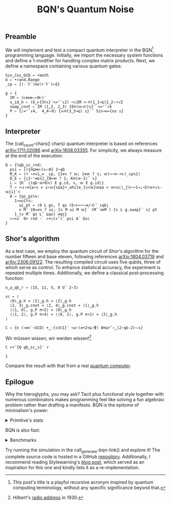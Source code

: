 # -*- eval: (face-remap-add-relative 'default '(:family "BQN386 Unicode" :height 180)); -*-
#+TITLE: BQN's Quantum Noise
#+HTML_HEAD: <link rel="stylesheet" type="text/css" href="assets/style.css"/>

** Preamble

We will implement and test a compact quantum interpreter in the BQN[fn:1] programming language.
Initially, we import the necessary system functions and define a 1-modifier for handling
complex matrix products. Next, we define a namespace containing various quantum gates:

#+name: preamble
#+begin_src bqn :exports code :results none :tangle ./perf/q.bqn
  Sin‿Cos‿GCD ← •math
  U ← •rand.Range
  _cp ← {(-´𝔽¨)⋈(+´𝔽¨)⟜⌽}
    
  g ← {
    IM ← (⊢⋈≢⥊⟜0⊢)¨
    x‿id‿h ⇐ (⌽‿⊢{𝕎𝕩}¨<=⌜˜↕2) ∾○IM <-⌾(1‿1⊸⊑)2‿2⥊÷√2
    swap‿cnot ⇐ IM ⟨1‿2, 2‿3⟩ {⌽⌾(𝕨⊸⊏)𝕩}¨ <=⌜˜↕4
    P ⇐ {⟨=⌜˜↕4,  4‿4⥊0⟩ {𝕨⌾(3‿3⊸⊑) 𝕩}¨˜ Sin⊸⋈⟜Cos 𝕩}
  }
#+end_src

** Interpreter

The (call_count-chars() chars) quantum interpreter is based on references [[https://arxiv.org/abs/1711.02086][arXiv:1711.02086]]
and [[https://arxiv.org/abs/1608.03355][arXiv:1608.03355]]. For simplicity, we always measure at the end of the execution:

#+name: interpreter
#+begin_src bqn :exports code :results none :tangle ./perf/q.bqn
  Q ← {𝕊qb‿sc‿rnd:
    psi ← {(1⌾⊑⋈⊢)𝕩⥊0} 2⋆qb
    M‿K ← ⟨+˝∘×⎉1‿∞ _cp, {1≡𝕩 ? 𝕨; 1≡𝕨 ? 𝕩; 𝕨(∾⊣×·<⊢)_cp𝕩}⟩
    D‿E ← {⌊2⋆⁼≠⊑𝕩}‿{0=𝕨 ? 1; K⍟(𝕨-1)˜ 𝕩}
    L ← {K´ ⟨(qb-𝕨+D𝕩) E g.id, 𝕩, 𝕨 E g.id⟩}
    T ← ∾↕∘≠{a←𝕩 ⋄ i←𝕨{𝕩⊑a}•_while_{𝕩<𝕨}𝕨⊑a ⋄ 𝕨<◶⟨⟩‿{(⊢∾1⊸↓∘⌽)𝕨+↕𝕩-𝕨}i}¨<
    A ← {qs‿gs𝕊v:
      1⊸=◶{𝕊𝕩:
        ui‿pt ← ⟨0 L gs, T qs (⌽∘⊢∾¬∘∊/⊣)˜ ↕qb⟩
        v M˜ {0=≠𝕩 ? ui; {𝕩 M ui M 𝕨}´ (M˜´⋈M´) {𝕩 L g.swap}¨ 𝕩} pt
      }‿(v M˜ gs L˜ ⊑qs) ≠qs}
    »⊸<∨` 0> rnd -` >+○(×˜)˝ psi A´ ⌽sc
  }
#+end_src

** Shor's algorithm

As a test case, we employ the quantum circuit of Shor's algorithm
for the number fifteen and base eleven, following references
[[https://arxiv.org/abs/1804.03719][arXiv:1804.03719]] and [[https://arxiv.org/abs/2306.09122][arXiv:2306.09122]]. The resulting compiled circuit
uses five qubits, three of which serve as control. To enhance
statistical accuracy, the experiment is repeated multiple times.
Additionally, we define a classical post-processing function:

#+name: test
#+begin_src bqn :exports code :results none :tangle ./perf/q.bqn
  n‿a‿qb‿r ← ⟨15, 11, 5, 0 U˜ 2⋆3⟩

  sc ← ⟨
    ⟨0⟩‿g.h ⋄ ⟨1⟩‿g.h ⋄ ⟨2⟩‿g.h
    ⟨2, 3⟩‿g.cnot ⋄ ⟨2, 4⟩‿g.cnot ⋄ ⟨1⟩‿g.h
    ⟨⟨1, 0⟩, g.P π÷2⟩ ⋄ ⟨0⟩‿g.h
    ⟨⟨1, 2⟩, g.P π÷4⟩ ⋄ ⟨⟨0, 2⟩, g.P π÷2⟩ ⋄ ⟨2⟩‿g.h
  ⟩

  C ← {n (⊣≡×´∘GCD) +‿-{𝕩𝕎1}¨ <a⋆(≠÷2×⊑∘⍒) 0⌾⊑+˝∘‿(2⋆qb-2)⥊𝕩}
#+end_src

Wir müssen wissen, wir werden wissen![fn:2]

#+name: run
#+begin_src bqn :exports both :tangle ./perf/q.bqn
  C >+˝{Q qb‿sc‿𝕩}¨ r
#+end_src

#+RESULTS: run
: 1

Compare the result with that from a real [[./ibm_eagle/shor_factorize_fifteen.html][quantum computer]].

** Epilogue

Why the hieroglyphs, you may ask? Tacit plus functional style together with numerous combinators
makes programming feel like solving a fun algebraic problem rather than drafting a manifesto.
BQN is the epitome of minimalism's power:

#+begin_export html
<details>
<summary>Primitive's stats</summary>
#+end_export

The src_bqn[:exports code]{prog} string contains the full source code. We used:

#+begin_src bqn :noweb yes :noweb-prefix no :exports none :tangle no :results none
  prog ← "<<preamble>><<interpreter>><<test>><<run>>"
#+end_src

#+begin_src bqn :noweb yes :noweb-prefix no :exports both :tangle no :wrap example
  prog (+´⊸≍⟜≠∊)˜ ⊑¨•primitives
#+end_src

#+RESULTS:
#+begin_example
⟨ 44 64 ⟩
#+end_example

With this distribution:

#+begin_src bqn :noweb yes :noweb-prefix no :exports both :tangle no :wrap example
  ⍉>(⍷∾≠)¨∘(⊐⊸⊔∊/⊣)⟜(⊑¨•primitives)˜ prog
#+end_src

#+RESULTS:
#+begin_example
┌─                                                                                                                                                                                 
╵ '-' '´' '¨' '⋈' '+' '⟜' '⌽' '⊢' '≢' '⥊' '<' '=' '⌜' '˜' '↕' '∾' '○' '⌾' '⊸' '⊑' '÷' '√' '⊏' '⋆' '˝' '∘' '×' '⎉' '≡' '⊣' '⌊' '⁼' '≠' '⍟' '◶' '↓' '¬' '∊' '/' '»' '∨' '`' '>' '⍒'  
  8   8   10  5   8   3   6   7   1   5   9   6   3   12  6   5   2   5   7   9   5   1   1   5   4   8   5   1   3   3   1   1   5   1   2   1   1   1   1   1   1   2   3   1    
                                                                                                                                                                                  ┘
#+end_example

#+begin_export html
</details>
#+end_export

BQN is also fast:


#+begin_export html
<details>
<summary>Benchmarks</summary>
#+end_export

While the interpreter is not particularly optimized, here is a comparison with the equivalent Common Lisp code:

#+begin_src bash :exports results :tangle no :results raw :wrap example
  hyperfine --runs 5 'cbqn -f ./perf/q.bqn' 'sbcl --script ./perf/q.lisp'
#+end_src

#+RESULTS:
#+begin_example
Benchmark 1: cbqn -f ./perf/q.bqn
  Time (mean ± σ):      5.468 s ±  0.077 s    [User: 5.427 s, System: 0.005 s]
  Range (min … max):    5.358 s …  5.535 s    5 runs
 
Benchmark 2: sbcl --script ./perf/q.lisp
  Time (mean ± σ):     37.114 s ±  0.893 s    [User: 37.544 s, System: 0.207 s]
  Range (min … max):   36.457 s … 38.634 s    5 runs
 
Summary
  cbqn -f ./perf/q.bqn ran
    6.79 ± 0.19 times faster than sbcl --script ./perf/q.lisp
#+end_example

And here is a full program's profile. All time is spent in the Kronecker and matrix products:

#+begin_src bqn :exports both :tangle no :results raw :wrap example
  )profile C >+˝{Q qb‿sc‿𝕩}¨ r
#+end_src

#+RESULTS:
#+begin_example
Got 27984 samples
(REPL): 27984 samples:
     8│  Q ← {𝕊qb‿sc‿rnd:
     1│    psi ← {(1⌾⊑⋈⊢)𝕩⥊0} 2⋆qb
  2522│    M‿K ← ⟨+˝∘×⎉1‿∞ _cp, {1≡𝕩 ? 𝕨; 1≡𝕨 ? 𝕩; 𝕨(∾⊣×·<⊢)_cp𝕩}⟩
    29│    D‿E ← {⌊2⋆⁼≠⊑𝕩}‿{0=𝕨 ? 1; K⍟(𝕨-1)˜ 𝕩}
    28│    L ← {K´ ⟨(qb-𝕨+D𝕩) E g.id, 𝕩, 𝕨 E g.id⟩}
    14│    T ← ∾↕∘≠{a←𝕩 ⋄ i←𝕨{𝕩⊑a}•_while_{𝕩<𝕨}𝕨⊑a ⋄ 𝕨<◶⟨⟩‿{(⊢∾1⊸↓∘⌽)𝕨+↕𝕩-𝕨}i}¨<
     3│    A ← {qs‿gs𝕊v:
     2│      1⊸=◶{𝕊𝕩:
    16│        ui‿pt ← ⟨0 L gs, T qs (⌽∘⊢∾¬∘∊/⊣)˜ ↕qb⟩
 24976│        v M˜ {0=≠𝕩 ? ui; {𝕩 M ui M 𝕨}´ (M˜´⋈M´) {𝕩 L g.swap}¨ 𝕩} pt
   373│      }‿(v M˜ gs L˜ ⊑qs) ≠qs}
    12│    »⊸<∨` 0> rnd -` >+○(×˜)˝ psi A´ ⌽sc
      │  }
#+end_example

#+begin_export html
</details>
#+end_export

Try running the simulation in the call_generate-bqn-link() and explore it! The complete source code is hosted in a GitHub [[https://github.com/Panadestein/qbqn][repository]].
Additionally, I recommend reading Stylewarning's [[https://www.stylewarning.com/posts/quantum-interpreter/][blog post]],
which served as an inspiration for this one and kindly lists it as a re-implementation.

#+name: generate-bqn-link
#+begin_src emacs-lisp :noweb yes :noweb-prefix no :exports none :results raw :tangle no
  (let* ((bqn-code (concat "<<preamble>>\n\n" "<<interpreter>>\n\n" "<<test>>\n\n" "<<run>>"))
         (encoded (base64-encode-string (encode-coding-string bqn-code 'utf-8) t)))
    (concat "[[https://mlochbaum.github.io/BQN/try.html#code=" encoded "][BQN repl]]"))
#+end_src

#+name: count-chars
#+begin_src emacs-lisp :noweb yes :noweb-prefix no :exports none :results raw :tangle no
  (- (length "<<interpreter>>") 4)
#+end_src

[fn:1] This post's title is a playful recursive acronym inspired by quantum computing terminology, without any specific significance beyond that.
[fn:2] Hilbert's [[https://maa.org/press/periodicals/convergence/david-hilberts-radio-address-english-translation][radio address]] in 1930.
